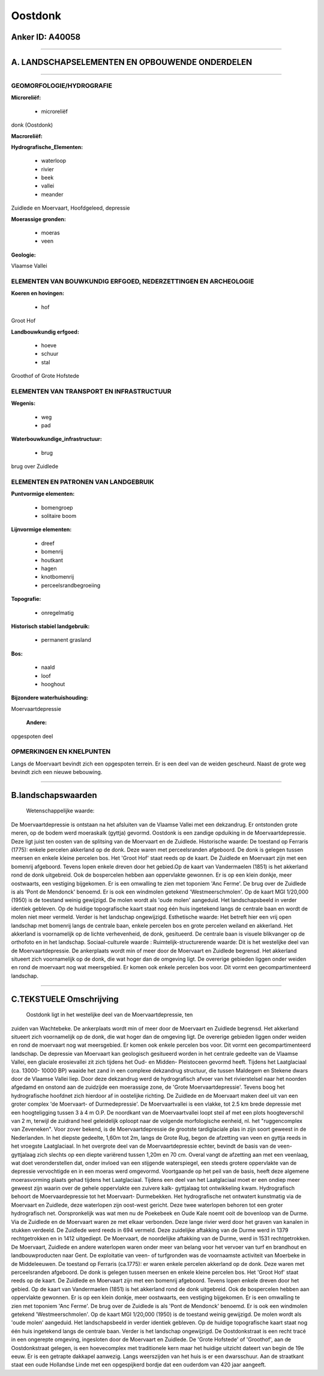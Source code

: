 Oostdonk
========

Anker ID: A40058
----------------

--------------

A. LANDSCHAPSELEMENTEN EN OPBOUWENDE ONDERDELEN
-----------------------------------------------

--------------

GEOMORFOLOGIE/HYDROGRAFIE
~~~~~~~~~~~~~~~~~~~~~~~~~

**Microreliëf:**

 * microreliëf

 
donk (Oostdonk)

**Macroreliëf:**

**Hydrografische\_Elementen:**

 * waterloop
 * rivier
 * beek
 * vallei
 * meander

 
Zuidlede en Moervaart, Hoofdgeleed, depressie

**Moerassige gronden:**

 * moeras
 * veen

 
**Geologie:**

 
Vlaamse Vallei

ELEMENTEN VAN BOUWKUNDIG ERFGOED, NEDERZETTINGEN EN ARCHEOLOGIE
~~~~~~~~~~~~~~~~~~~~~~~~~~~~~~~~~~~~~~~~~~~~~~~~~~~~~~~~~~~~~~~

**Koeren en hovingen:**

 * hof

 
Groot Hof

**Landbouwkundig erfgoed:**

 * hoeve
 * schuur
 * stal

 
Groothof of Grote Hofstede

ELEMENTEN VAN TRANSPORT EN INFRASTRUCTUUR
~~~~~~~~~~~~~~~~~~~~~~~~~~~~~~~~~~~~~~~~~

**Wegenis:**

 * weg
 * pad

 
**Waterbouwkundige\_infrastructuur:**

 * brug

 
brug over Zuidlede

ELEMENTEN EN PATRONEN VAN LANDGEBRUIK
~~~~~~~~~~~~~~~~~~~~~~~~~~~~~~~~~~~~~

**Puntvormige elementen:**

 * bomengroep
 * solitaire boom

 
**Lijnvormige elementen:**

 * dreef
 * bomenrij
 * houtkant
 * hagen
 * knotbomenrij
 * perceelsrandbegroeiing

**Topografie:**

 * onregelmatig

 
**Historisch stabiel landgebruik:**

 * permanent grasland

 
**Bos:**

 * naald
 * loof
 * hooghout

 
**Bijzondere waterhuishouding:**

 
Moervaartdepressie

 **Andere:**
opgespoten deel

OPMERKINGEN EN KNELPUNTEN
~~~~~~~~~~~~~~~~~~~~~~~~~

Langs de Moervaart bevindt zich een opgespoten terrein. Er is een deel
van de weiden gescheurd. Naast de grote weg bevindt zich een nieuwe
bebouwing.

--------------

B.landschapswaarden
-------------------

 Wetenschappelijke waarde:
De Moervaartdepressie is ontstaan na het afsluiten van de Vlaamse
Vallei met een dekzandrug. Er ontstonden grote meren, op de bodem werd
moeraskalk (gyttja) gevormd. Oostdonk is een zandige opduiking in de
Moervaartdepressie. Deze ligt juist ten oosten van de splitsing van de
Moervaart en de Zuidlede.
Historische waarde:
De toestand op Ferraris (1775): enkele percelen akkerland op de donk.
Deze waren met perceelsranden afgeboord. De donk is gelegen tussen
meersen en enkele kleine percelen bos. Het 'Groot Hof' staat reeds op de
kaart. De Zuidlede en Moervaart zijn met een bomenrij afgeboord. Tevens
lopen enkele dreven door het gebied.Op de kaart van Vandermaelen (1851)
is het akkerland rond de donk uitgebreid. Ook de bospercelen hebben aan
oppervlakte gewonnen. Er is op een klein donkje, meer oostwaarts, een
vestiging bijgekomen. Er is een omwalling te zien met toponiem 'Anc
Ferme'. De brug over de Zuidlede is als 'Pont de Mendonck' benoemd. Er
is ook een windmolen getekend 'Westmeerschmolen'. Op de kaart MGI
1/20,000 (1950) is de toestand weinig gewijzigd. De molen wordt als
'oude molen' aangeduid. Het landschapsbeeld in verder identiek gebleven.
Op de huidige topografische kaart staat nog één huis ingetekend langs de
centrale baan en wordt de molen niet meer vermeld. Verder is het
landschap ongewijzigd.
Esthetische waarde: Het betreft hier een vrij open landschap met
bomenrij langs de centrale baan, enkele percelen bos en grote percelen
weiland en akkerland. Het akkerland is voornamelijk op de lichte
verhevenheid, de donk, gesitueerd. De centrale baan is visuele
blikvanger op de orthofoto en in het landschap.
Sociaal-culturele waarde :
Ruimtelijk-structurerende waarde:
Dit is het westelijke deel van de Moervaartdepressie. De ankerplaats
wordt min of meer door de Moervaart en Zuidlede begrensd. Het akkerland
situeert zich voornamelijk op de donk, die wat hoger dan de omgeving
ligt. De overerige gebieden liggen onder weiden en rond de moervaart nog
wat meersgebied. Er komen ook enkele percelen bos voor. Dit vormt een
gecompartimenteerd landschap.

--------------

C.TEKSTUELE Omschrijving
------------------------

 Oostdonk ligt in het westelijke deel van de Moervaartdepressie, ten
zuiden van Wachtebeke. De ankerplaats wordt min of meer door de
Moervaart en Zuidlede begrensd. Het akkerland situeert zich voornamelijk
op de donk, die wat hoger dan de omgeving ligt. De overerige gebieden
liggen onder weiden en rond de moervaart nog wat meersgebied. Er komen
ook enkele percelen bos voor. Dit vormt een gecompartimenteerd
landschap. De depressie van Moervaart kan geologisch gesitueerd worden
in het centrale gedeelte van de Vlaamse Vallei, een glaciale
erosievallei zit zich tijdens het Oud- en Midden- Pleistoceen gevormd
heeft. Tijdens het Laatglaciaal (ca. 13000- 10000 BP) waaide het zand in
een complexe dekzandrug structuur, die tussen Maldegem en Stekene dwars
door de Vlaamse Vallei liep. Door deze dekzandrug werd de hydrografisch
afvoer van het rivierstelsel naar het noorden afgedamd en onstond aan de
zuidzijde een moerassige zone, de 'Grote Moervaartdepressie'. Tevens
boog het hydrografische hoofdnet zich hierdoor af in oostelijke
richting. De Zuidlede en de Moervaart maken deel uit van een groter
complex 'de Moervaart- of Durmedepressie'. De Moervaartvallei is een
vlakke, tot 2.5 km brede depressie met een hoogteligging tussen 3 à 4 m
O.P. De noordkant van de Moervaartvallei loopt steil af met een plots
hoogteverschil van 2 m, terwijl de zuidrand heel geleidelijk oploopt
naar de volgende morfologische eenheid, nl. het "ruggencomplex van
Zeveneken". Voor zover bekend, is de Moervaartdepressie de grootste
tardiglaciale plas in zijn soort geweest in de Nederlanden. In het
diepste gedeelte, 1,60m tot 2m, langs de Grote Rug, begon de afzetting
van veen en gyttja reeds in het vroegste Laatglaciaal. In het overgrote
deel van de Moervaartdepressie echter, bevindt de basis van de
veen-gyttjalaag zich slechts op een diepte variërend tussen 1,20m en 70
cm. Overal vangt de afzetting aan met een veenlaag, wat doet
veronderstellen dat, onder invloed van een stijgende waterspiegel, een
steeds grotere oppervlakte van de depressie vervochtigde en in een
moeras werd omgevormd. Voortgaande op het peil van de basis, heeft deze
algemene moerasvorming plaats gehad tijdens het Laatglaciaal. Tijdens
een deel van het Laatglaciaal moet er een ondiep meer geweest zijn
waarin over de gehele oppervlakte een zuivere kalk- gyttjalaag tot
ontwikkeling kwam. Hydrografisch behoort de Moervaardepressie tot het
Moervaart- Durmebekken. Het hydrografische net ontwatert kunstmatig via
de Moervaart en Zuidlede, deze waterlopen zijn oost-west gericht. Deze
twee waterlopen behoren tot een groter hydrografisch net. Oorspronkelijk
was wat men nu de Poekebeek en Oude Kale noemt ooit de bovenloop van de
Durme. Via de Zuidlede en de Moervaart waren ze met elkaar verbonden.
Deze lange rivier werd door het graven van kanalen in stukken verdeeld.
De Zuidlede werd reeds in 694 vermeld. Deze zuidelijke aftakking van de
Durme werd in 1379 rechtgetrokken en in 1412 uitgediept. De Moervaart,
de noordelijke aftakking van de Durme, werd in 1531 rechtgetrokken. De
Moervaart, Zuidlede en andere waterlopen waren onder meer van belang
voor het vervoer van turf en brandhout en landbouwproducten naar Gent.
De exploitatie van veen- of turfgronden was de voornaamste activiteit
van Moerbeke in de Middeleeuwen. De toestand op Ferraris (ca.1775): er
waren enkele percelen akkerland op de donk. Deze waren met
perceelsranden afgeboord. De donk is gelegen tussen meersen en enkele
kleine percelen bos. Het 'Groot Hof' staat reeds op de kaart. De
Zuidlede en Moervaart zijn met een bomenrij afgeboord. Tevens lopen
enkele dreven door het gebied. Op de kaart van Vandermaelen (1851) is
het akkerland rond de donk uitgebreid. Ook de bospercelen hebben aan
oppervlakte gewonnen. Er is op een klein donkje, meer oostwaarts, een
vestiging bijgekomen. Er is een omwalling te zien met toponiem 'Anc
Ferme'. De brug over de Zuidlede is als 'Pont de Mendonck' benoemd. Er
is ook een windmolen getekend 'Westmeerschmolen'. Op de kaart MGI
1/20,000 (1950) is de toestand weinig gewijzigd. De molen wordt als
'oude molen' aangeduid. Het landschapsbeeld in verder identiek gebleven.
Op de huidige topografische kaart staat nog één huis ingetekend langs de
centrale baan. Verder is het landschap ongewijzigd. De Oostdonkstraat is
een recht tracé in een ongerepte omgeving, ingesloten door de Moervaart
en Zuidlede. De 'Grote Hofstede' of 'Groothof', aan de Oostdonkstraat
gelegen, is een hoevecomplex met traditionele kern maar het huidige
uitzicht dateert van begin de 19e eeuw. Er is een getrapte dakkapel
aanwezig. Langs weerszijden van het huis is er een dwarsschuur. Aan de
straatkant staat een oude Hollandse Linde met een opgespijkerd bordje
dat een ouderdom van 420 jaar aangeeft.
